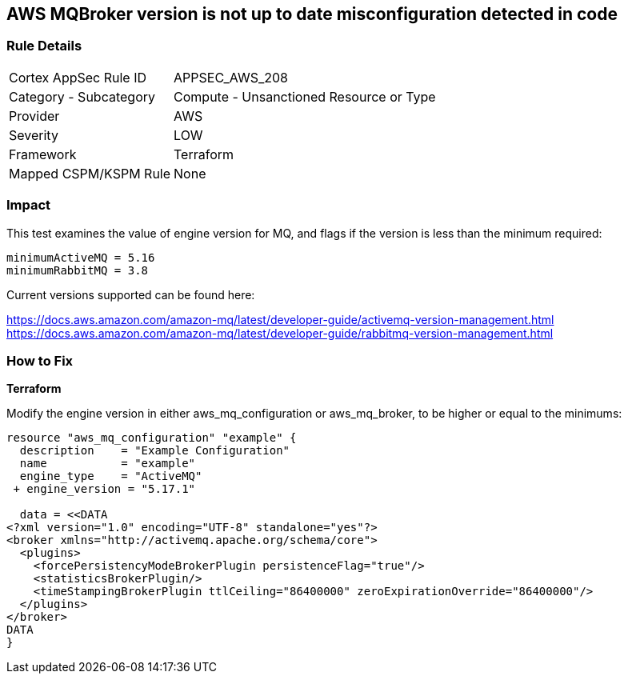 == AWS MQBroker version is not up to date misconfiguration detected in code


=== Rule Details

[cols="1,2"]
|===
|Cortex AppSec Rule ID |APPSEC_AWS_208
|Category - Subcategory |Compute - Unsanctioned Resource or Type
|Provider |AWS
|Severity |LOW
|Framework |Terraform
|Mapped CSPM/KSPM Rule |None
|===
 



=== Impact
This test examines the value of engine version for MQ, and flags if the version is less than the minimum required:


[source,text]
----
minimumActiveMQ = 5.16
minimumRabbitMQ = 3.8
----

Current versions supported can be found here:

https://docs.aws.amazon.com/amazon-mq/latest/developer-guide/activemq-version-management.html
https://docs.aws.amazon.com/amazon-mq/latest/developer-guide/rabbitmq-version-management.html


=== How to Fix


*Terraform* 


Modify the engine version in either aws_mq_configuration or aws_mq_broker, to be higher or equal to the minimums:


[source,go]
----
resource "aws_mq_configuration" "example" {
  description    = "Example Configuration"
  name           = "example"
  engine_type    = "ActiveMQ"
 + engine_version = "5.17.1"

  data = <<DATA
<?xml version="1.0" encoding="UTF-8" standalone="yes"?>
<broker xmlns="http://activemq.apache.org/schema/core">
  <plugins>
    <forcePersistencyModeBrokerPlugin persistenceFlag="true"/>
    <statisticsBrokerPlugin/>
    <timeStampingBrokerPlugin ttlCeiling="86400000" zeroExpirationOverride="86400000"/>
  </plugins>
</broker>
DATA
}
----
